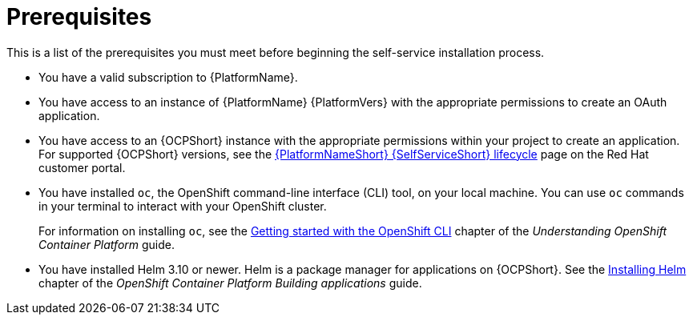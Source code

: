 :_mod-docs-content-type: CONCEPT

[id="self-service-installation-prereqs_{context}"]
= Prerequisites

[role="_abstract"]
This is a list of the prerequisites you must meet before beginning the self-service installation process.

* You have a valid subscription to {PlatformName}.
* You have access to an instance of {PlatformName} {PlatformVers} with the appropriate permissions to create an OAuth application.
* You have access to an {OCPShort} instance with the appropriate permissions within your project to create an application.
For supported {OCPShort} versions, see the
link:https://access.redhat.com/page/ansible-automation-platform-self-service-automation-portal-lifecycle[{PlatformNameShort} {SelfServiceShort} lifecycle]
page on the Red Hat customer portal.
* You have installed `oc`, the OpenShift command-line interface (CLI) tool, on your local machine.
You can use `oc` commands in your terminal to interact with your OpenShift cluster. 
+
For information on installing `oc`, see the
link:https://docs.redhat.com/en/documentation/openshift_container_platform/4.18/html/cli_tools/openshift-cli-oc#cli-getting-started[Getting started with the OpenShift CLI]
chapter of the _Understanding OpenShift Container Platform_ guide.
* You have installed Helm 3.10 or newer. Helm is a package manager for applications on {OCPShort}.
See the link:https://docs.redhat.com/en/documentation/openshift_container_platform/4.18/html/building_applications/working-with-helm-charts#installing-helm[Installing Helm]
chapter of the _OpenShift Container Platform Building applications_ guide.

